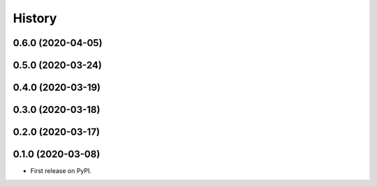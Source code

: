 =======
History
=======
0.6.0 (2020-04-05)
------------------
0.5.0 (2020-03-24)
------------------
0.4.0 (2020-03-19)
------------------
0.3.0 (2020-03-18)
------------------
0.2.0 (2020-03-17)
------------------
0.1.0 (2020-03-08)
------------------

* First release on PyPI.
